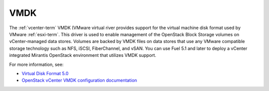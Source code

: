 
.. _vmdk-term:

VMDK
----

The :ref:`vcenter-term` VMDK (VMware virtual river
provides support for the virtual machine disk format
used by VMware :ref:`esxi-term`.
This driver is used to enable management
of the OpenStack Block Storage volumes on vCenter-managed data stores.
Volumes are backed by VMDK files on data stores
that use any VMware compatible storage technology
such as NFS, iSCSI, FiberChannel, and vSAN.
You can use Fuel 5.1 and later
to deploy a vCenter integrated Mirantis OpenStack environment
that utilizes VMDK support.

For more information, see:

- `Virtual Disk Format 5.0 <https://www.vmware.com/support/developer/vddk/vmdk_50_technote.pdf>`_

- `OpenStack vCenter VMDK configuration documentation
  <http://docs.openstack.org/trunk/config-reference/content/vmware-vmdk-driver.html>`_


